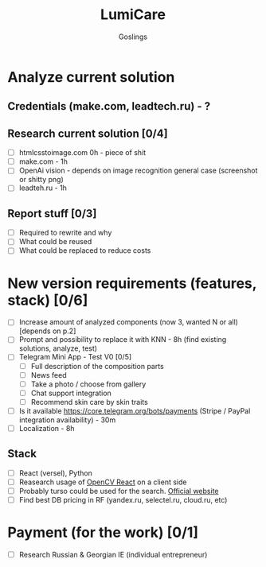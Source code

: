 #+title: LumiCare
#+author: Goslings

* Analyze current solution

** Credentials (make.com, leadtech.ru) - ?

** Research current solution [0/4]
- [ ] htmlcsstoimage.com 0h - piece of shit
- [ ] make.com - 1h
- [ ] OpenAi vision - depends on image recognition general case (screenshot or shitty png)
- [ ] leadteh.ru - 1h

** Report stuff [0/3]
- [ ] Required to rewrite and why
- [ ] What could be reused
- [ ] What could be replaced to reduce costs

* New version requirements (features, stack) [0/6]
- [ ] Increase amount of analyzed components (now 3, wanted N or all) [depends on p.2]
- [ ] Prompt and possibility to replace it with KNN - 8h (find existing solutions, analyze, test)
- [ ] Telegram Mini App - Test V0 [0/5]
  - [ ] Full description of the composition parts
  - [ ] News feed
  - [ ] Take a photo / choose from gallery
  - [ ] Chat support integration
  - [ ] Recommend skin care by skin traits
- [ ] Is it available https://core.telegram.org/bots/payments (Stripe / PayPal integration availability) - 30m
- [ ] Localization - 8h

** Stack 
- [ ] React (versel), Python
- [ ] Reasearch usage of [[https://www.npmjs.com/package/opencv-react][OpenCV React]] on a client side
- [ ] Probably turso could be used for the search. [[https://turso.tech/vector][Official website]]
- [ ] Find best DB pricing in RF (yandex.ru, selectel.ru, cloud.ru, etc)
  
* Payment (for the work) [0/1]
- [ ] Research Russian & Georgian IE (individual entrepreneur)
